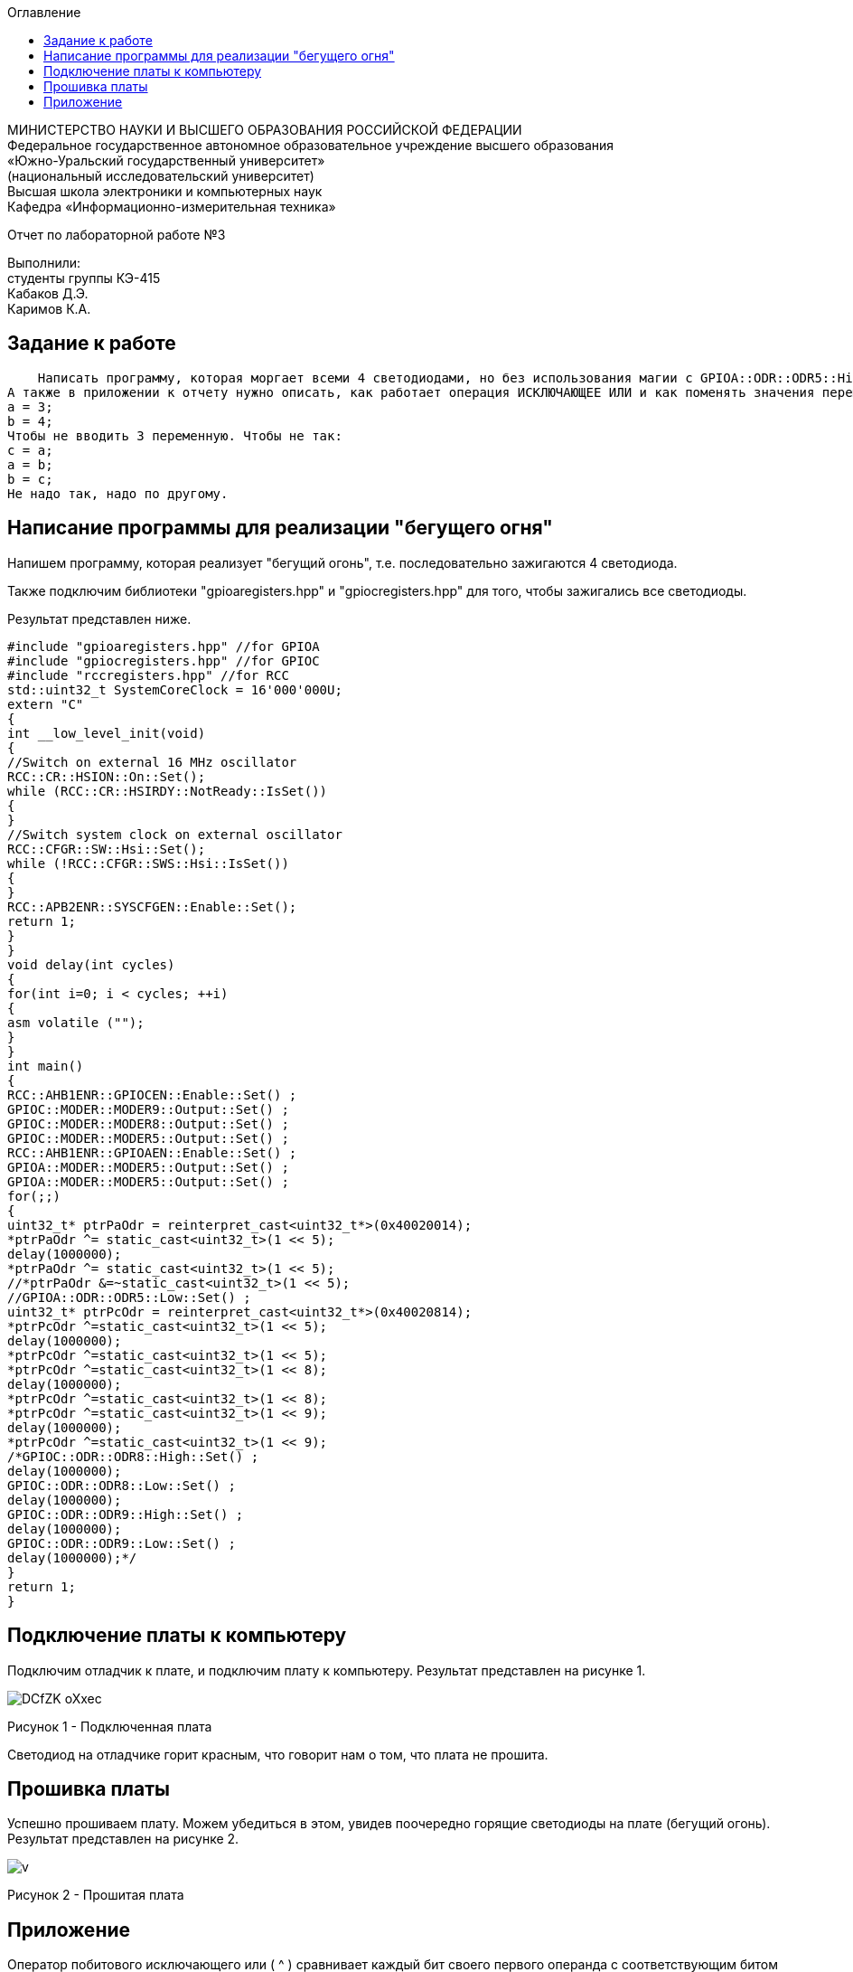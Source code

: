 :imagesdir: Images
:toc:
:toc-title: Оглавление

[.text-center]
МИНИСТЕРСТВО НАУКИ И ВЫСШЕГО ОБРАЗОВАНИЯ РОССИЙСКОЙ ФЕДЕРАЦИИ +
Федеральное государственное автономное образовательное учреждение высшего образования +
«Южно-Уральский государственный университет» +
(национальный исследовательский университет) +
Высшая школа электроники и компьютерных наук +
Кафедра «Информационно-измерительная техника»

[.text-center]

Отчет по лабораторной работе №3

[.text-right]
Выполнили: +
студенты группы КЭ-415 +
Кабаков Д.Э. +
Каримов К.А.


== Задание к работе
    Написать программу, которая моргает всеми 4 светодиодами, но без использования магии с GPIOA::ODR::ODR5::High::Set() и тому подобное; а только прямой доступ к памяти по адресам, только хардкор.
А также в приложении к отчету нужно описать, как работает операция ИСКЛЮЧАЮЩЕЕ ИЛИ и как поменять значения переменных местами, без привлечения третьей переменной, ну т.е. Дано:
а = 3;
b = 4;
Чтобы не вводить 3 переменную. Чтобы не так:
с = a;
a = b;
b = c;
Не надо так, надо по другому.


== Написание программы для реализации "бегущего огня"
Напишем программу, которая реализует "бегущий огонь", т.е. последовательно зажигаются 4 светодиода.

Также подключим библиотеки "gpioaregisters.hpp" и "gpiocregisters.hpp" для того, чтобы зажигались все светодиоды.

Результат представлен ниже.

[source, c]
#include "gpioaregisters.hpp" //for GPIOA
#include "gpiocregisters.hpp" //for GPIOC
#include "rccregisters.hpp" //for RCC
std::uint32_t SystemCoreClock = 16'000'000U;
extern "C"
{
int __low_level_init(void)
{
//Switch on external 16 MHz oscillator
RCC::CR::HSION::On::Set();
while (RCC::CR::HSIRDY::NotReady::IsSet())
{
}
//Switch system clock on external oscillator
RCC::CFGR::SW::Hsi::Set();
while (!RCC::CFGR::SWS::Hsi::IsSet())
{
}
RCC::APB2ENR::SYSCFGEN::Enable::Set();
return 1;
}
}
void delay(int cycles)
{
for(int i=0; i < cycles; ++i)
{
asm volatile ("");
}
}
int main()
{
RCC::AHB1ENR::GPIOCEN::Enable::Set() ;
GPIOC::MODER::MODER9::Output::Set() ;
GPIOC::MODER::MODER8::Output::Set() ;
GPIOC::MODER::MODER5::Output::Set() ;
RCC::AHB1ENR::GPIOAEN::Enable::Set() ;
GPIOA::MODER::MODER5::Output::Set() ;
GPIOA::MODER::MODER5::Output::Set() ;
for(;;)
{
uint32_t* ptrPaOdr = reinterpret_cast<uint32_t*>(0x40020014);
*ptrPaOdr ^= static_cast<uint32_t>(1 << 5);
delay(1000000);
*ptrPaOdr ^= static_cast<uint32_t>(1 << 5);
//*ptrPaOdr &=~static_cast<uint32_t>(1 << 5);
//GPIOA::ODR::ODR5::Low::Set() ;
uint32_t* ptrPcOdr = reinterpret_cast<uint32_t*>(0x40020814);
*ptrPcOdr ^=static_cast<uint32_t>(1 << 5);
delay(1000000);
*ptrPcOdr ^=static_cast<uint32_t>(1 << 5);
*ptrPcOdr ^=static_cast<uint32_t>(1 << 8);
delay(1000000);
*ptrPcOdr ^=static_cast<uint32_t>(1 << 8);
*ptrPcOdr ^=static_cast<uint32_t>(1 << 9);
delay(1000000);
*ptrPcOdr ^=static_cast<uint32_t>(1 << 9);
/*GPIOC::ODR::ODR8::High::Set() ;
delay(1000000);
GPIOC::ODR::ODR8::Low::Set() ;
delay(1000000);
GPIOC::ODR::ODR9::High::Set() ;
delay(1000000);
GPIOC::ODR::ODR9::Low::Set() ;
delay(1000000);*/
}
return 1;
}

== Подключение платы к компьютеру
Подключим отладчик к плате, и подключим плату к компьютеру. Результат представлен на рисунке 1.

image::DCfZK-oXxec.jpg[]

Рисунок 1 - Подключенная плата

Светодиод на отладчике горит красным, что говорит нам о том, что плата не прошита.

== Прошивка платы

Успешно прошиваем плату. Можем убедиться в этом, увидев поочередно горящие светодиоды на плате (бегущий огонь).
Результат представлен на рисунке 2.

image::v.gif[]

Рисунок 2 - Прошитая плата

== Приложение

Оператор побитового исключающего или ( ^ ) сравнивает каждый бит своего первого операнда с соответствующим битом второго операнда. Если бит одного из операндов равен 0, а бит второго операнда равен 1, соответствующий бит результата устанавливается в значение 1. в противном случае — нулю.

Для примера возьмем числа 0x5555 и 0xFFFF, которые равны соответственно 0101 и 1111. Согласно таблице истинности, после побитового сравнения должен получиться результат 1010. Если взять число 1010101010101010 и перевести в десятичную систему счисления, то мы получим число, равное 43690. Число 43690 будет отображаться как 0xAAAA. Следовательно, в окне Terminal I/O видим результат, равный AAAA.

Пример представлен на рисунке 3.

image::eCAHEn9S-AM.jpg[]

Рисунок 3 - Пример кода